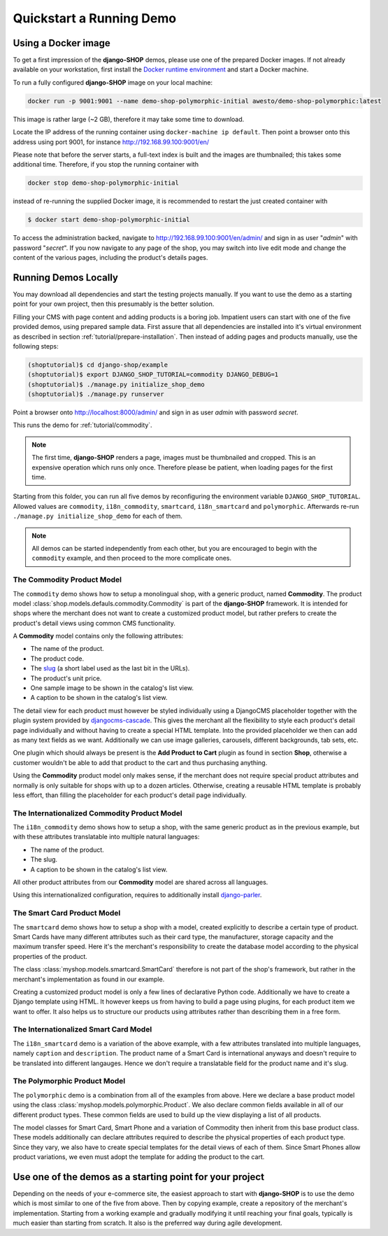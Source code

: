 .. _tutorial/quickstart:

=========================
Quickstart a Running Demo
=========================

Using a Docker image
====================

To get a first impression of the **django-SHOP** demos, please use one of the prepared Docker
images. If not already available on your workstation, first install the
`Docker runtime environment`_ and start a Docker machine.

To run a fully configured **django-SHOP** image on your local machine:

.. code-block:: bash

	docker run -p 9001:9001 --name demo-shop-polymorphic-initial awesto/demo-shop-polymorphic:latest

This image is rather large (~2 GB), therefore it may take some time to download.

Locate the IP address of the running container using ``docker-machine ip default``. Then point
a browser onto this address using port 9001, for instance http://192.168.99.100:9001/en/

Please note that before the server starts, a full-text index is built and the images are
thumbnailed; this takes some additional time. Therefore, if you stop the running container with

.. code-block:: bash

	docker stop demo-shop-polymorphic-initial

instead of re-running the supplied Docker image, it is recommended to restart the just created
container with

.. code-block:: bash

	$ docker start demo-shop-polymorphic-initial

To access the administration backed, navigate to http://192.168.99.100:9001/en/admin/ and sign
in as user "*admin*" with password "*secret*". If you now navigate to any page of the shop, you may
switch into live edit mode and change the content of the various pages, including the product's
details pages.


Running Demos Locally
=====================

You may download all dependencies and start the testing projects manually. If you want to use the
demo as a starting point for your own project, then this presumably is the better solution.

Filling your CMS with page content and adding products is a boring job. Impatient users can start
with one of the five provided demos, using prepared sample data. First assure that all dependencies
are installed into it's virtual environment as described in section :ref:`tutorial/prepare-installation`.
Then instead of adding pages and products manually, use the following steps:

.. code-block:: shell

	(shoptutorial)$ cd django-shop/example
	(shoptutorial)$ export DJANGO_SHOP_TUTORIAL=commodity DJANGO_DEBUG=1
	(shoptutorial)$ ./manage.py initialize_shop_demo
	(shoptutorial)$ ./manage.py runserver

Point a browser onto http://localhost:8000/admin/ and sign in as user *admin* with password
*secret*.

This runs the demo for :ref:`tutorial/commodity`.

.. note:: The first time, **django-SHOP** renders a page, images must be thumbnailed and cropped.
	This is an expensive operation which runs only once. Therefore please be patient, when loading
	pages for the first time.

Starting from this folder, you can run all five demos by reconfiguring the environment variable
``DJANGO_SHOP_TUTORIAL``. Allowed values are ``commodity``, ``i18n_commodity``, ``smartcard``,
``i18n_smartcard`` and ``polymorphic``. Afterwards re-run ``./manage.py initialize_shop_demo``
for each of them.

.. note:: All demos can be started independently from each other, but you are encouraged to begin
	with the ``commodity`` example, and then proceed to the more complicate ones.

.. _tutorial/commodity:

The Commodity Product Model
---------------------------

The ``commodity`` demo shows how to setup a monolingual shop, with a generic product, named
**Commodity**. The product model :class:`shop.models.defauls.commodity.Commodity` is part of the
**django-SHOP** framework. It is intended for shops where the merchant does not want to create a
customized product model, but rather prefers to create the product's detail views using common CMS
functionality.

A **Commodity** model contains only the following attributes:

* The name of the product.
* The product code.
* The slug_ (a short label used as the last bit in the URLs).
* The product's unit price.
* One sample image to be shown in the catalog's list view.
* A caption to be shown in the catalog's list view.

The detail view for each product must however be styled individually using a DjangoCMS placeholder
together with the plugin system provided by djangocms-cascade_. This gives the merchant all the
flexibility to style each product's detail page individually and without having to create a special
HTML template. Into the provided placeholder we then can add as many text fields as we want.
Additionally we can use image galleries, carousels, different backgrounds, tab sets, etc.

One plugin which should always be present is the **Add Product to Cart** plugin as found in section
**Shop**, otherwise a customer wouldn't be able to add that product to the cart and thus purchasing
anything.

Using the **Commodity** product model only makes sense, if the merchant does not require special
product attributes and normally is only suitable for shops with up to a dozen articles. Otherwise,
creating a reusable HTML template is probably less effort, than filling the placeholder for each
product's detail page individually.


The Internationalized Commodity Product Model
---------------------------------------------

The ``i18n_commodity`` demo shows how to setup a shop, with the same generic product as in the
previous example, but with these attributes translatable into multiple natural languages:

* The name of the product.
* The slug.
* A caption to be shown in the catalog's list view.

All other product attributes from our **Commodity** model are shared across all languages.

Using this internationalized configuration, requires to additionally install django-parler_.


The Smart Card Product Model
----------------------------

The ``smartcard`` demo shows how to setup a shop with a model, created explicitly to describe a
certain type of product. Smart Cards have many different attributes such as their card type, the
manufacturer, storage capacity and the maximum transfer speed. Here it's the merchant's
responsibility to create the database model according to the physical properties of the product.

The class :class:`myshop.models.smartcard.SmartCard` therefore is not part of the shop's framework,
but rather in the merchant's implementation as found in our example.

Creating a customized product model is only a few lines of declarative Python code. Additionally we
have to create a Django template using HTML. It however keeps us from having to build a page using
plugins, for each product item we want to offer. It also helps us to structure our products using
attributes rather than describing them in a free form.


The Internationalized Smart Card Model
--------------------------------------

The ``i18n_smartcard`` demo is a variation of the above example, with a few attributes translated
into multiple languages, namely ``caption`` and ``description``. The product name of a Smart Card
is international anyways and doesn't require to be translated into different langauges. Hence we
don't require a translatable field for the product name and it's slug.


The Polymorphic Product Model
-----------------------------

The ``polymorphic`` demo is a combination from all of the examples from above. Here we declare a
base product model using the class :class:`myshop.models.polymorphic.Product`. We also declare
common fields available in all of our different product types. These common fields are used to build
up the view displaying a list of all products.

The model classes for Smart Card, Smart Phone and a variation of Commodity then inherit from this
base product class. These models additionally can declare attributes required to describe the
physical properties of each product type. Since they vary, we also have to create special templates
for the detail views of each of them. Since Smart Phones allow product variations, we even must
adopt the template for adding the product to the cart.


Use one of the demos as a starting point for your project
=========================================================

Depending on the needs of your e-commerce site, the easiest approach to start with **django-SHOP**
is to use the demo which is most similar to one of the five from above. Then by copying example,
create a repository of the merchant's implementation. Starting from a working example and gradually
modifying it until reaching your final goals, typically is much easier than starting from scratch.
It also is the preferred way during agile development.


.. _Docker runtime environment: https://docs.docker.com/windows/
.. _django-parler: http://django-parler.readthedocs.org/en/latest/
.. _polymorphism: https://django-polymorphic.readthedocs.org/en/latest/
.. _slug: https://docs.djangoproject.com/en/stable/glossary/#glossary
.. _djangocms-cascade: http://djangocms-cascade.readthedocs.io/en/latest/
